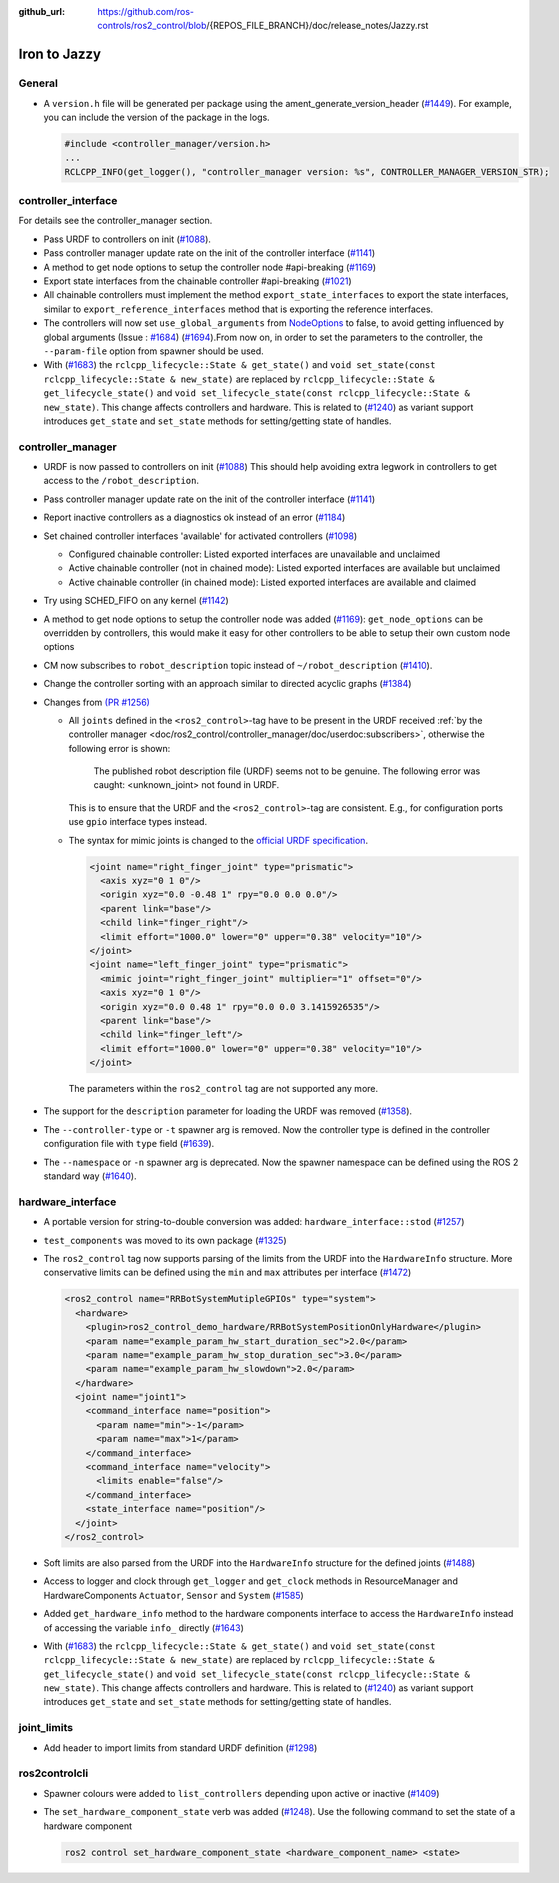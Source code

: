 :github_url: https://github.com/ros-controls/ros2_control/blob/{REPOS_FILE_BRANCH}/doc/release_notes/Jazzy.rst

Iron to Jazzy
^^^^^^^^^^^^^^^^^^^^^^^^^^^^^^^^^^^^^

General
*******
* A ``version.h`` file will be generated per package using the ament_generate_version_header  (`#1449 <https://github.com/ros-controls/ros2_control/pull/1449>`_). For example, you can include the version of the package in the logs.

  .. code-block:: cpp

    #include <controller_manager/version.h>
    ...
    RCLCPP_INFO(get_logger(), "controller_manager version: %s", CONTROLLER_MANAGER_VERSION_STR);

controller_interface
********************
For details see the controller_manager section.

* Pass URDF to controllers on init (`#1088 <https://github.com/ros-controls/ros2_control/pull/1088>`_).
* Pass controller manager update rate on the init of the controller interface  (`#1141 <https://github.com/ros-controls/ros2_control/pull/1141>`_)
* A method to get node options to setup the controller node #api-breaking (`#1169 <https://github.com/ros-controls/ros2_control/pull/1169>`_)
* Export state interfaces from the chainable controller #api-breaking (`#1021 <https://github.com/ros-controls/ros2_control/pull/1021>`_)
* All chainable controllers must implement the method ``export_state_interfaces`` to export the state interfaces, similar to ``export_reference_interfaces`` method that is exporting the reference interfaces.
* The controllers will now set ``use_global_arguments`` from `NodeOptions <https://docs.ros.org/en/rolling/p/rclcpp/generated/classrclcpp_1_1NodeOptions.html#_CPPv4N6rclcpp11NodeOptions20use_global_argumentsEb>`__ to false, to avoid getting influenced by global arguments (Issue : `#1684 <https://github.com/ros-controls/ros2_control/issues/1684>`_) (`#1694 <https://github.com/ros-controls/ros2_control/pull/1694>`_).From now on, in order to set the parameters to the controller, the ``--param-file`` option from spawner should be used.
* With (`#1683 <https://github.com/ros-controls/ros2_control/pull/1683>`_) the ``rclcpp_lifecycle::State & get_state()`` and ``void set_state(const rclcpp_lifecycle::State & new_state)`` are replaced by ``rclcpp_lifecycle::State & get_lifecycle_state()`` and ``void set_lifecycle_state(const rclcpp_lifecycle::State & new_state)``. This change affects controllers and hardware. This is related to (`#1240 <https://github.com/ros-controls/ros2_control/pull/1240>`_) as variant support introduces ``get_state`` and ``set_state`` methods for setting/getting state of handles.

controller_manager
******************
* URDF is now passed to controllers on init (`#1088 <https://github.com/ros-controls/ros2_control/pull/1088>`_)
  This should help avoiding extra legwork in controllers to get access to the ``/robot_description``.
* Pass controller manager update rate on the init of the controller interface (`#1141 <https://github.com/ros-controls/ros2_control/pull/1141>`_)
* Report inactive controllers as a diagnostics ok instead of an error (`#1184 <https://github.com/ros-controls/ros2_control/pull/1184>`_)
* Set chained controller interfaces 'available' for activated controllers (`#1098 <https://github.com/ros-controls/ros2_control/pull/1098>`_)

  *  Configured chainable controller: Listed exported interfaces are unavailable and unclaimed
  *  Active chainable controller (not in chained mode): Listed exported interfaces are available but unclaimed
  *  Active chainable controller (in chained mode): Listed exported interfaces are available and claimed
* Try using SCHED_FIFO on any kernel (`#1142 <https://github.com/ros-controls/ros2_control/pull/1142>`_)
* A method to get node options to setup the controller node was added (`#1169 <https://github.com/ros-controls/ros2_control/pull/1169>`_): ``get_node_options`` can be overridden by controllers, this would make it easy for other controllers to be able to setup their own custom node options
* CM now subscribes to ``robot_description`` topic instead of ``~/robot_description`` (`#1410 <https://github.com/ros-controls/ros2_control/pull/1410>`_).
* Change the controller sorting with an approach similar to directed acyclic graphs (`#1384 <https://github.com/ros-controls/ros2_control/pull/1384>`_)
* Changes from `(PR #1256) <https://github.com/ros-controls/ros2_control/pull/1256>`__

  * All ``joints`` defined in the ``<ros2_control>``-tag have to be present in the URDF received :ref:`by the controller manager <doc/ros2_control/controller_manager/doc/userdoc:subscribers>`, otherwise the following error is shown:

      The published robot description file (URDF) seems not to be genuine. The following error was caught: <unknown_joint> not found in URDF.

    This is to ensure that the URDF and the ``<ros2_control>``-tag are consistent. E.g., for configuration ports use ``gpio`` interface types instead.

  * The syntax for mimic joints is changed to the `official URDF specification <https://wiki.ros.org/urdf/XML/joint>`__.

    .. code-block:: xml

      <joint name="right_finger_joint" type="prismatic">
        <axis xyz="0 1 0"/>
        <origin xyz="0.0 -0.48 1" rpy="0.0 0.0 0.0"/>
        <parent link="base"/>
        <child link="finger_right"/>
        <limit effort="1000.0" lower="0" upper="0.38" velocity="10"/>
      </joint>
      <joint name="left_finger_joint" type="prismatic">
        <mimic joint="right_finger_joint" multiplier="1" offset="0"/>
        <axis xyz="0 1 0"/>
        <origin xyz="0.0 0.48 1" rpy="0.0 0.0 3.1415926535"/>
        <parent link="base"/>
        <child link="finger_left"/>
        <limit effort="1000.0" lower="0" upper="0.38" velocity="10"/>
      </joint>

   The parameters within the ``ros2_control`` tag are not supported any more.
* The support for the ``description`` parameter for loading the URDF was removed (`#1358 <https://github.com/ros-controls/ros2_control/pull/1358>`_).
* The ``--controller-type`` or ``-t`` spawner arg is removed. Now the controller type is defined in the controller configuration file with ``type`` field (`#1639 <https://github.com/ros-controls/ros2_control/pull/1639>`_).
* The ``--namespace`` or ``-n`` spawner arg is deprecated. Now the spawner namespace can be defined using the ROS 2 standard way (`#1640 <https://github.com/ros-controls/ros2_control/pull/1640>`_).

hardware_interface
******************
* A portable version for string-to-double conversion was added: ``hardware_interface::stod`` (`#1257 <https://github.com/ros-controls/ros2_control/pull/1257>`_)
* ``test_components`` was moved to its own package (`#1325 <https://github.com/ros-controls/ros2_control/pull/1325>`_)
* The ``ros2_control`` tag now supports parsing of the limits from the URDF into the ``HardwareInfo`` structure. More conservative limits can be defined using the ``min`` and ``max`` attributes per interface (`#1472 <https://github.com/ros-controls/ros2_control/pull/1472>`_)

  .. code:: xml

    <ros2_control name="RRBotSystemMutipleGPIOs" type="system">
      <hardware>
        <plugin>ros2_control_demo_hardware/RRBotSystemPositionOnlyHardware</plugin>
        <param name="example_param_hw_start_duration_sec">2.0</param>
        <param name="example_param_hw_stop_duration_sec">3.0</param>
        <param name="example_param_hw_slowdown">2.0</param>
      </hardware>
      <joint name="joint1">
        <command_interface name="position">
          <param name="min">-1</param>
          <param name="max">1</param>
        </command_interface>
        <command_interface name="velocity">
          <limits enable="false"/>
        </command_interface>
        <state_interface name="position"/>
      </joint>
    </ros2_control>

* Soft limits are also parsed from the URDF into the ``HardwareInfo`` structure for the defined joints (`#1488 <https://github.com/ros-controls/ros2_control/pull/1488>`_)
* Access to logger and clock through ``get_logger`` and ``get_clock`` methods in ResourceManager and HardwareComponents ``Actuator``, ``Sensor`` and ``System`` (`#1585 <https://github.com/ros-controls/ros2_control/pull/1585>`_)
* Added ``get_hardware_info`` method to the hardware components interface to access the ``HardwareInfo`` instead of accessing the variable ``info_`` directly (`#1643 <https://github.com/ros-controls/ros2_control/pull/1643>`_)
* With (`#1683 <https://github.com/ros-controls/ros2_control/pull/1683>`_) the ``rclcpp_lifecycle::State & get_state()`` and ``void set_state(const rclcpp_lifecycle::State & new_state)`` are replaced by ``rclcpp_lifecycle::State & get_lifecycle_state()`` and ``void set_lifecycle_state(const rclcpp_lifecycle::State & new_state)``. This change affects controllers and hardware. This is related to (`#1240 <https://github.com/ros-controls/ros2_control/pull/1240>`_) as variant support introduces ``get_state`` and ``set_state`` methods for setting/getting state of handles.

joint_limits
************
* Add header to import limits from standard URDF definition (`#1298 <https://github.com/ros-controls/ros2_control/pull/1298>`_)

ros2controlcli
**************
* Spawner colours were added to ``list_controllers`` depending upon active or inactive (`#1409 <https://github.com/ros-controls/ros2_control/pull/1409>`_)
* The ``set_hardware_component_state`` verb was added (`#1248 <https://github.com/ros-controls/ros2_control/pull/1248>`_). Use the following command to set the state of a hardware component

  .. code-block:: bash

    ros2 control set_hardware_component_state <hardware_component_name> <state>
